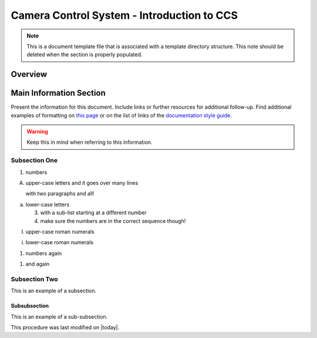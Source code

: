 .. This is a template for an informative/general use document. 

.. Review the README in this document's directory on instructions to contribute.
.. Static objects, such as figures, should be stored in the _static directory. Review the _static/README in this procedure's directory on instructions to contribute.
.. Do not remove the comments that describe each section. They are included to provide guidance to contributors.
.. Do not remove other content provided in the templates, such as a section. Instead, comment out the content and include comments to explain the situation. For example:
	- If a section within the template is not needed, comment out the section title and label reference. Include a comment explaining why this is not required.
    - If a file cannot include a title (surrounded by ampersands (#)), comment out the title from the template and include a comment explaining why this is implemented (in addition to applying the ``title`` directive).

.. Include one Primary Author and list of Contributors (comma separated) between the asterisks (*):
.. |author| replace:: *Name-of-Primary-Author*
.. If there are no contributors, write "none" between the asterisks. Do not remove the substitution.
.. |contributors| replace:: *List-of-contributors*

.. This is the label that can be used as for cross referencing this procedure.
.. Recommended format is "Directory Name"-"Title Name"  -- Spaces should be replaced by hyphens.
.. _Camera-Control-System-Introduction-to-CCS:
.. Each section should includes a label for cross referencing to a given area.
.. Recommended format for all labels is "Title Name"-"Section Name" -- Spaces should be replaced by hyphens.
.. To reference a label that isn't associated with an reST object such as a title or figure, you must include the link an explicit title using the syntax :ref:`link text <label-name>`.
.. An error will alert you of identical labels during the build process.

###########################################
Camera Control System - Introduction to CCS
###########################################

.. note::
    This is a document template file that is associated with a template directory structure. This note should be deleted when the section is properly populated.

.. _Informative-Document-Overview:

Overview
^^^^^^^^

.. This section should provide a brief, top-level description of the document's purpose and utilization. 

.. _Informative-Document-Main-Information-Section:

Main Information Section
^^^^^^^^^^^^^^^^^^^^^^^

.. todo::
   Include utilization of admonishments (caution, warning, etc.)

Present the information for this document. 
Include links or further resources for additional follow-up.  
Find additional examples of formatting on `this page <https://developer.lsst.io/v/DM-5063/docs/rst_styleguide.html>`__ or on the list of links of the `documentation style guide <https://obs-ops.lsst.io/project/contributing.html#contributing-doc-style-guide>`__. 

.. warning::
    Keep this in mind when referring to this information. 

.. _Informative-Document-Main-Information-Section-Subsection-One:

Subsection One
==============

1. numbers

A. upper-case letters
   and it goes over many lines

   with two paragraphs and all!

a. lower-case letters

   3. with a sub-list starting at a different number
   4. make sure the numbers are in the correct sequence though!

I. upper-case roman numerals

i. lower-case roman numerals

(1) numbers again

1) and again

.. _Informative-Document-Main-Information-Section-Subsection-Two:

Subsection Two
==============

This is an example of a subsection. 

.. _Informative-Document-Main-Information-Section-Subsection-Two-Subsubsection:

Subsubsection
-------------

This is an example of a sub-subsection. 

This procedure was last modified on |today|.